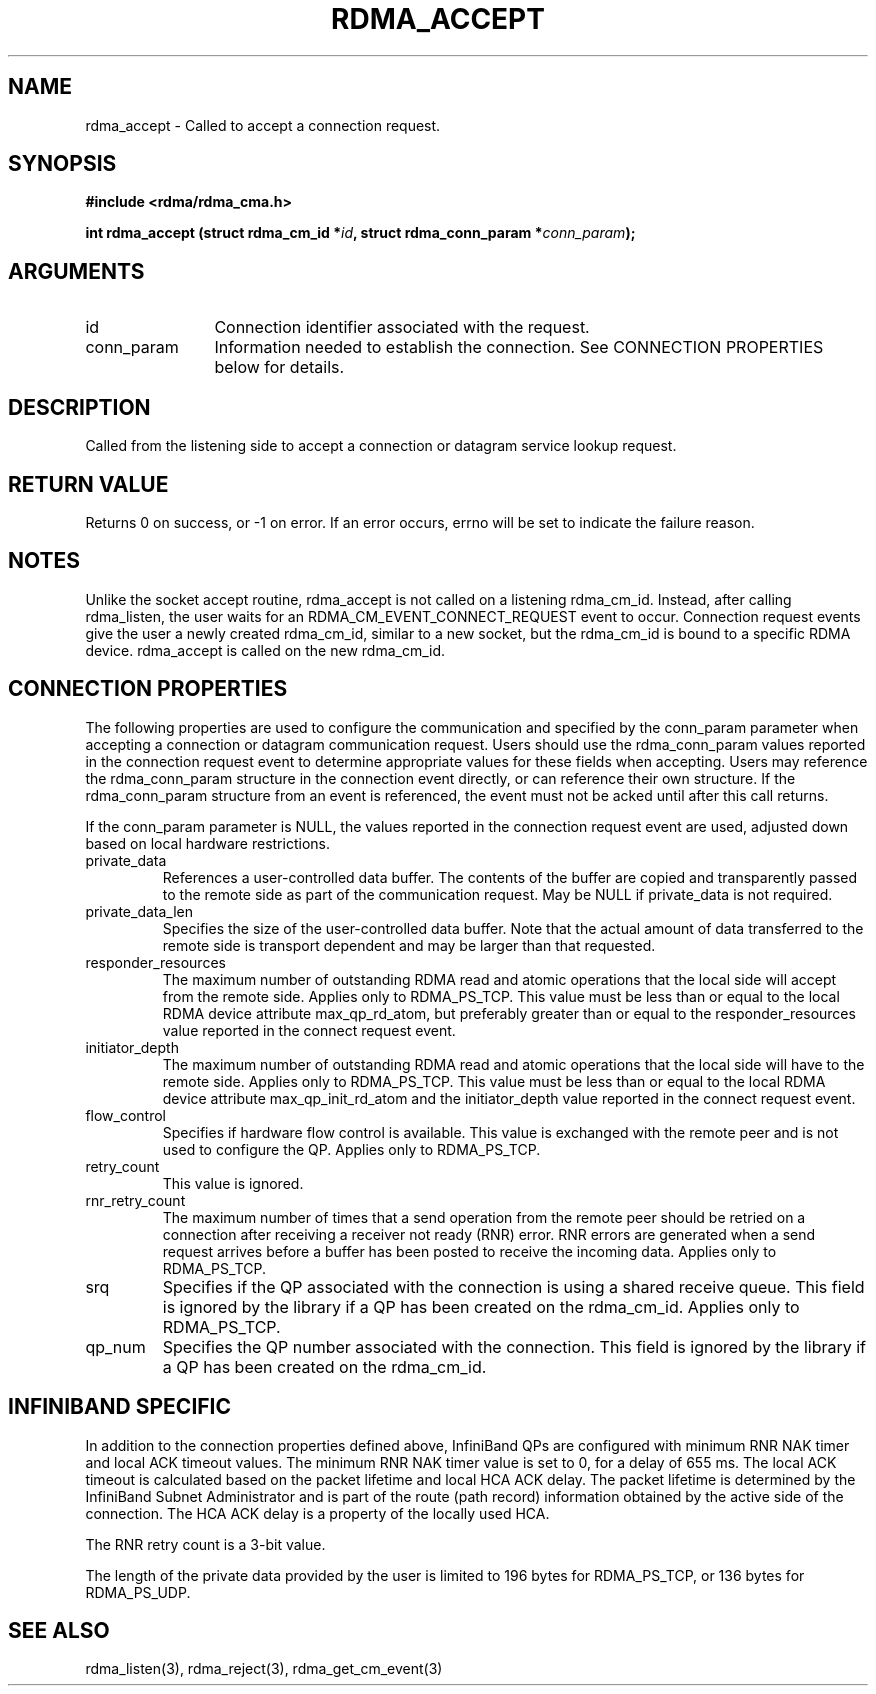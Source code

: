 .\" Licensed under the OpenIB.org BSD license (FreeBSD Variant) - See COPYING.md
.TH "RDMA_ACCEPT" 3 "2014-05-27" "librdmacm" "Librdmacm Programmer's Manual" librdmacm
.SH NAME
rdma_accept \- Called to accept a connection request.
.SH SYNOPSIS
.B "#include <rdma/rdma_cma.h>"
.P
.B "int" rdma_accept
.BI "(struct rdma_cm_id *" id ","
.BI "struct rdma_conn_param *" conn_param ");"
.SH ARGUMENTS
.IP "id" 12
Connection identifier associated with the request.
.IP "conn_param" 12
Information needed to establish the connection.  See CONNECTION PROPERTIES
below for details.
.SH "DESCRIPTION"
Called from the listening side to accept a connection or datagram
service lookup request.
.SH "RETURN VALUE"
Returns 0 on success, or -1 on error.  If an error occurs, errno will be
set to indicate the failure reason.
.SH "NOTES"
Unlike the socket accept routine, rdma_accept is not called on a
listening rdma_cm_id.  Instead, after calling rdma_listen, the user
waits for an RDMA_CM_EVENT_CONNECT_REQUEST event to occur.  Connection request
events give the user a newly created rdma_cm_id, similar to a new
socket, but the rdma_cm_id is bound to a specific RDMA device.
rdma_accept is called on the new rdma_cm_id.
.SH "CONNECTION PROPERTIES"
The following properties are used to configure the communication and specified
by the conn_param parameter when accepting a connection or datagram
communication request.  Users should use the rdma_conn_param values reported
in the connection request event to determine appropriate values for these
fields when accepting.  Users may reference the rdma_conn_param structure in
the connection event directly, or can reference their own structure.  If the
rdma_conn_param structure from an event is referenced, the event must not be
acked until after this call returns.
.P
If the conn_param parameter is NULL, the values reported in the connection
request event are used, adjusted down based on local hardware restrictions.
.IP private_data
References a user-controlled data buffer.  The contents of the buffer are
copied and transparently passed to the remote side as part of the
communication request.  May be NULL if private_data is not required.
.IP private_data_len
Specifies the size of the user-controlled data buffer.  Note that the actual
amount of data transferred to the remote side is transport dependent and may
be larger than that requested.
.IP responder_resources
The maximum number of outstanding RDMA read and atomic operations that the
local side will accept from the remote side.  Applies only to RDMA_PS_TCP.
This value must be less than or equal to the local RDMA device attribute
max_qp_rd_atom, but preferably greater than or equal to the responder_resources
value reported in the connect request event.
.IP initiator_depth
The maximum number of outstanding RDMA read and atomic operations that the
local side will have to the remote side.  Applies only to RDMA_PS_TCP.
This value must be less than or equal to the local RDMA device attribute
max_qp_init_rd_atom and the initiator_depth value reported in the connect
request event.
.IP flow_control
Specifies if hardware flow control is available.  This value is exchanged
with the remote peer and is not used to configure the QP.  Applies only to
RDMA_PS_TCP.
.IP retry_count
This value is ignored.
.IP rnr_retry_count
The maximum number of times that a send operation from the remote peer
should be retried on a connection after receiving a receiver not ready (RNR)
error.  RNR errors are generated when a send request arrives before a buffer
has been posted to receive the incoming data.  Applies only to RDMA_PS_TCP.
.IP srq
Specifies if the QP associated with the connection is using a shared receive
queue.  This field is ignored by the library if a QP has been created on the
rdma_cm_id.  Applies only to RDMA_PS_TCP.
.IP qp_num
Specifies the QP number associated with the connection.  This field is ignored
by the library if a QP has been created on the rdma_cm_id.
.SH "INFINIBAND SPECIFIC"
In addition to the connection properties defined above, InfiniBand QPs are
configured with minimum RNR NAK timer and local ACK timeout values.  The
minimum RNR NAK timer value is set to 0, for a delay of 655 ms.
The local ACK timeout is calculated based on the packet lifetime and local
HCA ACK delay.  The packet lifetime is determined by the InfiniBand Subnet
Administrator and is part of the route (path record) information obtained
by the active side of the connection.  The HCA ACK delay is a property of
the locally used HCA.
.P
The RNR retry count is a 3-bit value.
.P
The length of the private data provided by the user is limited to 196 bytes
for RDMA_PS_TCP, or 136 bytes for RDMA_PS_UDP.
.SH "SEE ALSO"
rdma_listen(3), rdma_reject(3), rdma_get_cm_event(3)
